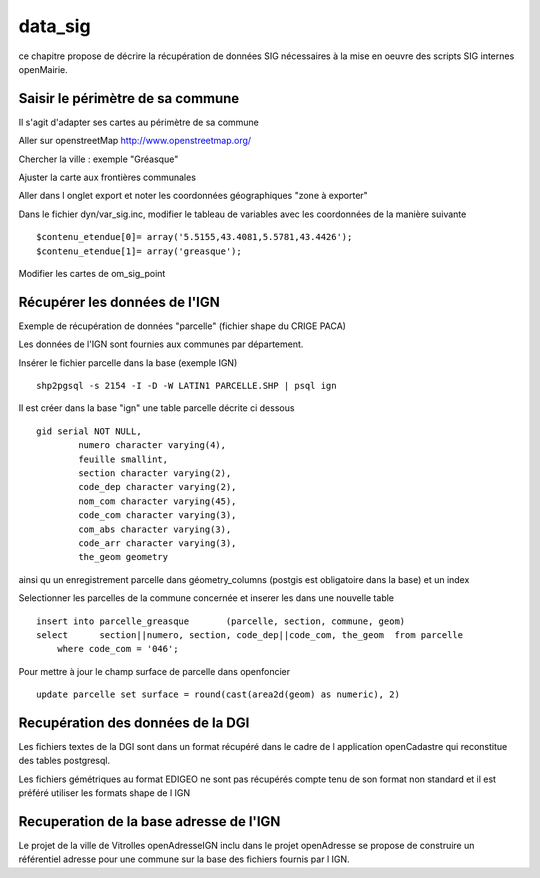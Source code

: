 .. _data_sig:

########
data_sig
########


ce chapitre propose de décrire la récupération de données SIG nécessaires à la mise en oeuvre
des scripts SIG internes openMairie.



Saisir le périmètre de sa commune
=================================

Il s'agit d'adapter ses cartes au périmètre de sa commune

Aller sur openstreetMap  http://www.openstreetmap.org/

Chercher la ville : exemple "Gréasque"

Ajuster la carte aux frontières communales

Aller dans l onglet export et noter les coordonnées géographiques "zone à exporter"

.. image:: ../_static/osm_export.png 

Dans le fichier dyn/var_sig.inc, modifier le tableau de variables avec les coordonnées
de la manière suivante ::

    $contenu_etendue[0]= array('5.5155,43.4081,5.5781,43.4426');
    $contenu_etendue[1]= array('greasque'); 

Modifier les cartes de om_sig_point


Récupérer les données de l'IGN
==============================

Exemple de récupération de données "parcelle" (fichier shape du CRIGE PACA)

Les données de l'IGN sont fournies aux communes par département.

Insérer le fichier parcelle dans la base (exemple IGN) ::

    shp2pgsql -s 2154 -I -D -W LATIN1 PARCELLE.SHP | psql ign

Il est créer dans la base "ign" une table parcelle décrite ci dessous ::

        gid serial NOT NULL,
		numero character varying(4),
		feuille smallint,
		section character varying(2),
		code_dep character varying(2),
		nom_com character varying(45),
		code_com character varying(3),
		com_abs character varying(3),
		code_arr character varying(3),
		the_geom geometry

ainsi qu un enregistrement parcelle dans géometry_columns (postgis est obligatoire
dans la base) et un index

Selectionner les parcelles de la commune concernée et inserer les dans une nouvelle table ::

    insert into parcelle_greasque 	(parcelle, section, commune, geom)
    select 	section||numero, section, code_dep||code_com, the_geom 	from parcelle
        where code_com = '046';

Pour mettre à jour le champ surface de parcelle dans openfoncier ::

    update parcelle set surface = round(cast(area2d(geom) as numeric), 2)
    

Recupération des données de la DGI
==================================

Les fichiers textes de la DGI sont dans un format  récupéré dans le cadre
de l application openCadastre qui reconstitue des tables postgresql.

Les fichiers gémétriques au format EDIGEO ne sont pas récupérés compte tenu de son format non standard
et il est préféré utiliser les formats shape de l IGN


Recuperation de la base adresse de l'IGN
========================================

Le projet de la ville de Vitrolles openAdresseIGN inclu dans le projet openAdresse se propose de construire un référentiel adresse pour une commune
sur la base des fichiers fournis par l IGN.